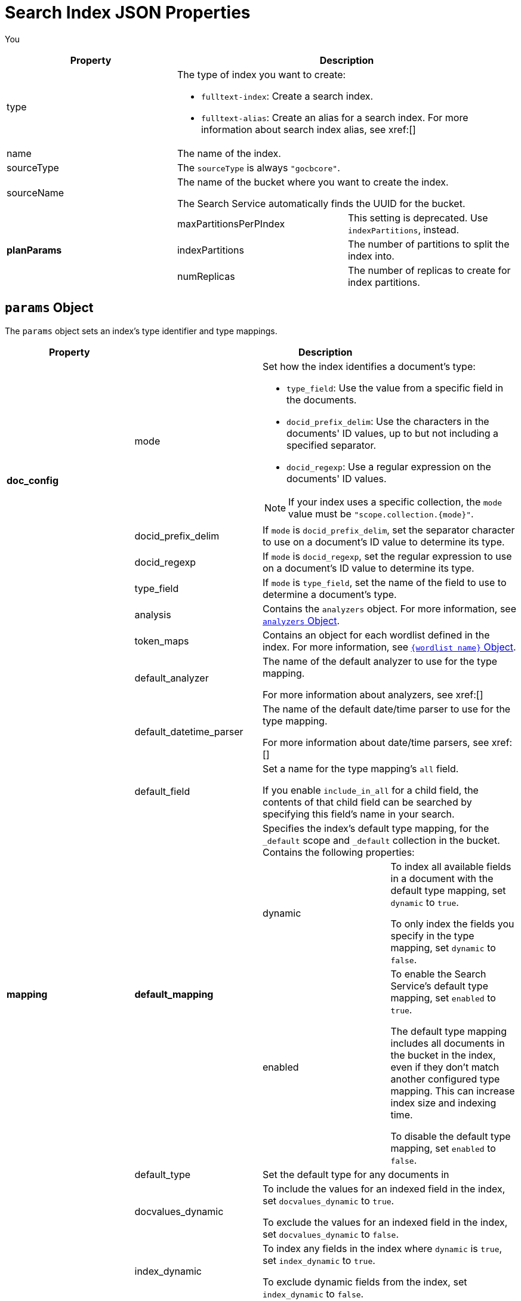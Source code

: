 = Search Index JSON Properties

You 

|====
|Property 2+|Description

|type 2+a|

The type of index you want to create: 

* `fulltext-index`: Create a search index.
* `fulltext-alias`: Create an alias for a search index. 
For more information about search index alias, see xref:[]

|name 2+|The name of the index.

|sourceType 2+|The `sourceType` is always `"gocbcore"`.

|sourceName 2+a|
The name of the bucket where you want to create the index. 

The Search Service automatically finds the UUID for the bucket.

.4+|*planParams*
|maxPartitionsPerPIndex |This setting is deprecated. Use `indexPartitions`, instead.
|indexPartitions |The number of partitions to split the index into. 
|numReplicas |The number of replicas to create for index partitions. 

|*params* 2+|An object that sets how the index determines a document's type. 
For more information, see <<params,>>.

|====

[#params]
== `params` Object 

The `params` object sets an index's type identifier and type mappings. 

|====
|Property 3+|Description 

.4+|*doc_config*  

|mode 2+a|

Set how the index identifies a document's type: 

* `type_field`: Use the value from a specific field in the documents. 
* `docid_prefix_delim`: Use the characters in the documents' ID values, up to but not including a specified separator.
* `docid_regexp`: Use a regular expression on the documents' ID values.

NOTE: If your index uses a specific collection, the `mode` value must be `"scope.collection.{mode}"`.

|docid_prefix_delim 2+|If `mode` is `docid_prefix_delim`, set the separator character to use on a document's ID value to determine its type.

|docid_regexp 2+|If `mode` is `docid_regexp`, set the regular expression to use on a document's ID value to determine its type. 

|type_field 2+|If `mode` is `type_field`, set the name of the field to use to determine a document's type.

.13+|*mapping*

|analysis 2+|Contains the `analyzers` object. For more information, see <<analyzers,>>.

|token_maps 2+|Contains an object for each wordlist defined in the index. For more information, see <<wordlists,>>.

|default_analyzer 2+a|
The name of the default analyzer to use for the type mapping.

For more information about analyzers, see xref:[]

|default_datetime_parser 2+a|
The name of the default date/time parser to use for the type mapping. 

For more information about date/time parsers, see xref:[]

|default_field 2+a|
Set a name for the type mapping's `all` field.

If you enable `include_in_all` for a child field, the contents of that child field can be searched by specifying this field's name in your search. 

.3+|*default_mapping* 

2+|Specifies the index's default type mapping, for the `_default` scope and `_default` collection in the bucket. 
Contains the following properties: 

|dynamic a|
To index all available fields in a document with the default type mapping, set `dynamic` to `true`. 

To only index the fields you specify in the type mapping, set `dynamic` to `false`.

|enabled a|
To enable the Search Service's default type mapping, set `enabled` to `true`. 

The default type mapping includes all documents in the bucket in the index, even if they don't match another configured type mapping.
This can increase index size and indexing time. 

To disable the default type mapping, set `enabled` to `false`.

|default_type 2+|Set the default type for any documents in  

|docvalues_dynamic 2+a|
To include the values for an indexed field in the index, set `docvalues_dynamic` to `true`.

To exclude the values for an indexed field in the index, set `docvalues_dynamic` to `false`.

|index_dynamic 2+a|

To index any fields in the index where `dynamic` is `true`, set `index_dynamic` to `true`.

To exclude dynamic fields from the index, set `index_dynamic` to `false`.

|store_dynamic 2+a|

To return the content from an indexed field in the index, set `store_dynamic` to `true`.

To exclude field content from the index, set `store_dynamic` to `false`.

|type_field 2+|Use the same value assigned to the `type_field` in `doc_config`, if applicable.

|types 2+| Contains any additional user-defined type mappings for the index. Contains any number of `{scope}.{collection}` objects. For more information, see <<types,>>.

|====

[#analyzers]
== `analyzers` Object 

The `analyzers` object contains any custom analyzers defined for an index. 

|====
|Property 2+|Description 

.5+|{analyzer name} 2+|The name of the custom analyzer. 

|token_filters |Contains an array of the token filters for the custom analyzer. 

|char_filters |Contains an array of the character filters for the custom analyzer. 

|type |

|tokenizer |The selected tokenizer for the custom analyzer. 

|====

[#wordlists]
== `{wordlist name}` Object 

If a wordlist is defined for an index, the index's JSON payload contains an object that matches the wordlist's name.

The `{wordlist name}` object contains the following properties. 

|====
|Property |Description 

|type |

|tokens |An array that contains each word added to the wordlist. 

|====

[#types]
== `types` Object

The `types` object contains any additional user-defined type mappings for an index. 

|====
|Property 2+|Description

.4+|*{scope}.{collection}* 2+a|

The name of the type mapping. Corresponds to the selected scope and collection where the type mapping applies. For example, `inventory.airline`. 

Contains the `enabled`, `dynamic`, and `properties` properties.

|dynamic a|

To index all fields under the specified scope and collection, set `dynamic` to `true`.

To only index the fields you specify and enable the `properties` block, set `dynamic` to `false`. 

|enabled a| 

To enable the type mapping and include any documents that match it in the index, set `enabled` to `true`. 

To remove any documents that match this type mapping from the index, set `enabled` to `false`.

|properties 2+a|

The `properties` object is only enabled if `dynamic` is set to `false`. 

Specifies properties for the fields to index in the type mapping. Contains the `{fieldname}` object. 

For more information, see <<child-fields,>>

|====

[#child-fields]
=== `{fieldname}` Object

The `{fieldname}` object contains settings and an array for a child field in a type mapping. You can have multiple `{fieldname}` objects in a `properties` object.

|====
|Property 2+|Description

.3+|*{fieldname}* 2+a|

The name of the child field you want to index in the type mapping. For example, `city`. 

Contains the `enabled` and `dynamic` properties.

|enabled a|

To add this child field to the index, set `enabled` to `true`.

To remove this child field from the index, set `enabled` to `false`.

|dynamic a|

To , set `dynamic` to `true`.

To , set `dynamic` to `false`.

.9+|*fields* 2+|An array that contains settings for each child field to index in the type mapping:

|name |The child field's name. 

|type |The child field's type. Can be one of `text`, `number`, `datetime`, `boolean`, `geopoint`, `geoshape`, or `disabled`.

|store a|

To include the content of the child field in the index and allow its content to be viewed in search results, set `store` to `true`.

To exclude the content of the child field from the index, set `store` to `false`.

|index a|

To include the child field in the index, set `index` to `true`.

To exclude the child field from the index, set `index` to `false`.

|include_term_vectors a|

NOTE: To use term vectors, `store` must be set to `true`.

To allow the Search Service to highlight matching search terms in search results for this field, set `include_term_vectors` to `true`.

To disable term highlighting and reduce index size, set `include_term_vectors` to `false`.

|include_in_all a|

To allow this field to be searched without specifying the specific field's name in the search, set `include_in_all` to `true`.

When enabled, you can search this field through the specified `default_field` set in the type mapping.

To only search this field by specifying the field name, set `include_in_all` to `false`.

|docvalues a|

To include the value for each instance of the field in the index to support xref:[Facets] and sorting search results, set `docvalues` to `true`.

To exclude the values for each instance of this field from the index, set `docvalues` to `false`.
|====